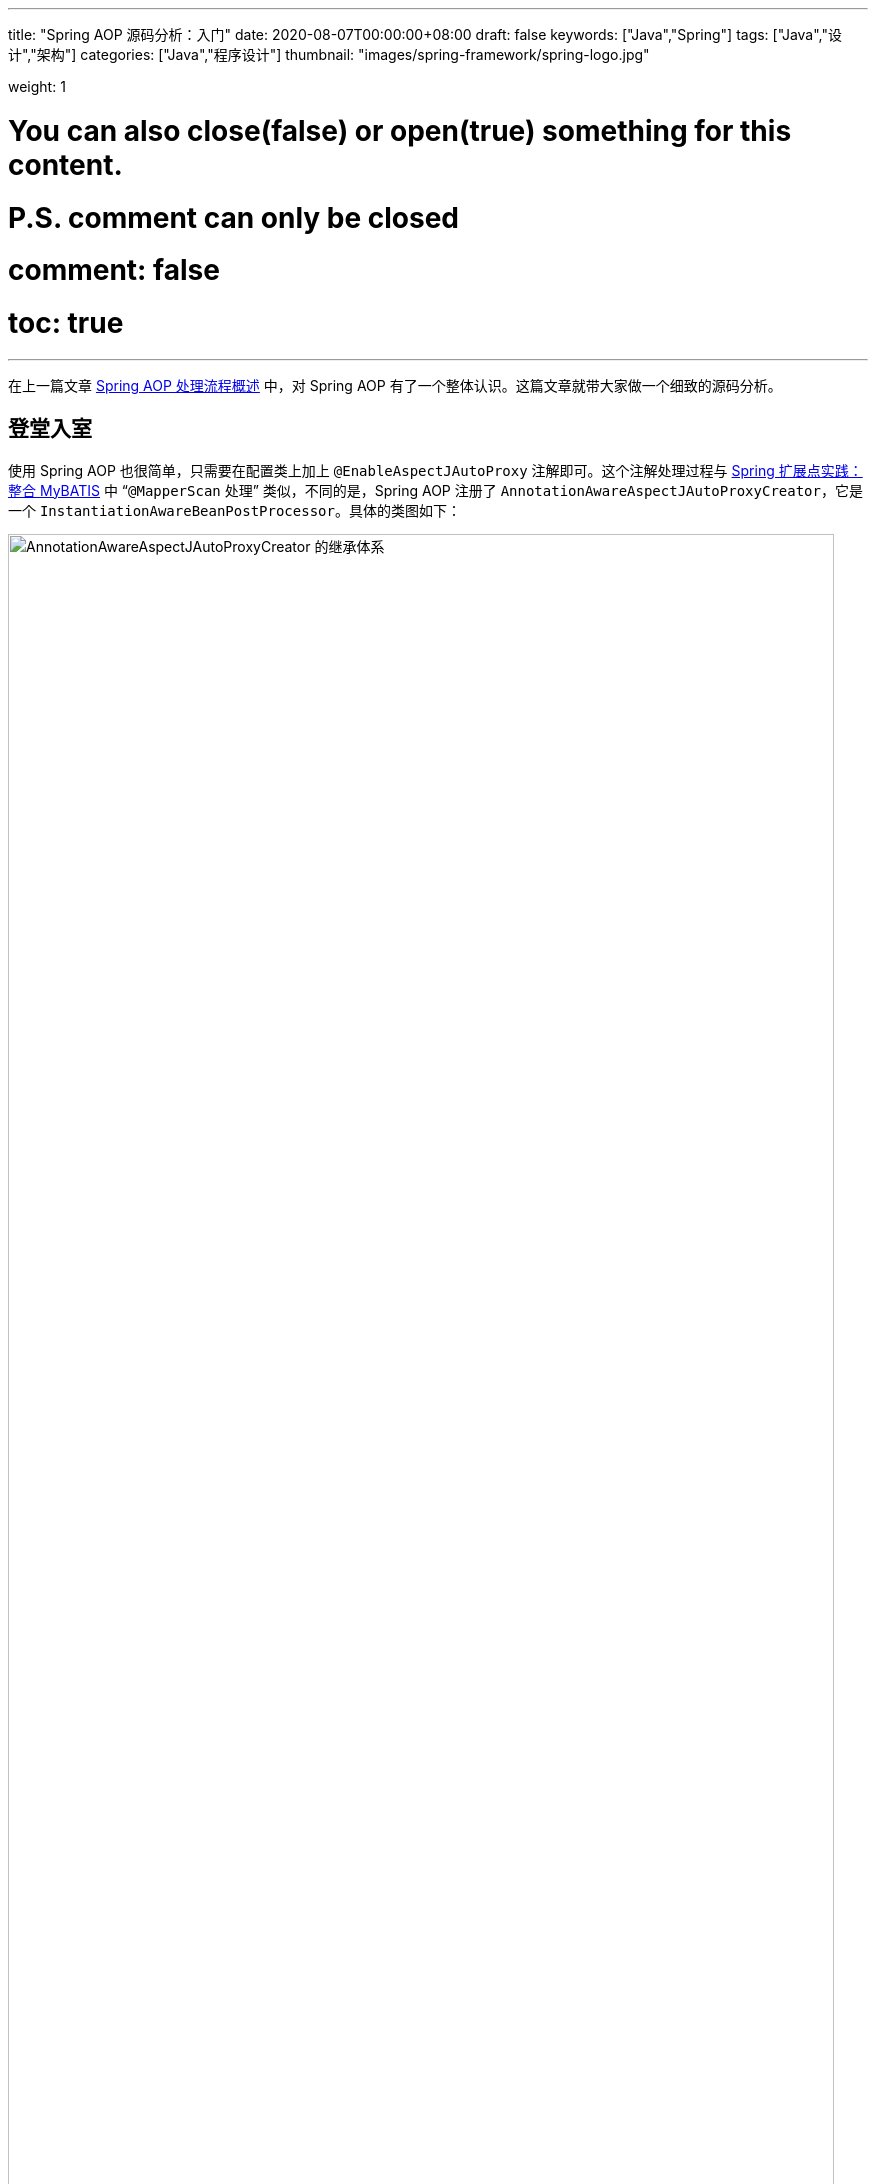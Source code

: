 ---
title: "Spring AOP 源码分析：入门"
date: 2020-08-07T00:00:00+08:00
draft: false
keywords: ["Java","Spring"]
tags: ["Java","设计","架构"]
categories: ["Java","程序设计"]
thumbnail: "images/spring-framework/spring-logo.jpg"

weight: 1

# You can also close(false) or open(true) something for this content.
# P.S. comment can only be closed
# comment: false
# toc: true
---


在上一篇文章 https://www.diguage.com/post/spring-aop-process-overview/[Spring AOP 处理流程概述^] 中，对 Spring AOP 有了一个整体认识。这篇文章就带大家做一个细致的源码分析。

== 登堂入室

使用 Spring AOP 也很简单，只需要在配置类上加上 `@EnableAspectJAutoProxy` 注解即可。这个注解处理过程与 https://www.diguage.com/post/spring-extensions-and-mybatis/#mapper-scan[Spring 扩展点实践：整合 MyBATIS^] 中 “`@MapperScan` 处理” 类似，不同的是，Spring AOP 注册了 `AnnotationAwareAspectJAutoProxyCreator`，它是一个 `InstantiationAwareBeanPostProcessor`。具体的类图如下：

image::/images/spring-framework/AnnotationAwareAspectJAutoProxyCreator.svg[align="center",title="AnnotationAwareAspectJAutoProxyCreator 的继承体系",alt="AnnotationAwareAspectJAutoProxyCreator 的继承体系",width="98%"]

在正式开始源码分析之前，有一点必须强调一下：**Spring AOP 只是借用了 AspectJ 的一些注解和个别关键 API，而整体实现是 Spring 自己完成的，并不是基于 AspectJ 实现的。**这一点跟很多人的认识是不一样的，需要特别指出。

D瓜哥在 https://www.diguage.com/post/spring-bean-lifecycle-overview/[Spring Bean 生命周期概述^] 中指出：创建 AOP 代理对象，有两个时机：

. 调用 `InstantiationAwareBeanPostProcessor#postProcessBeforeInstantiation` 时，通过调用 `AnnotationAwareAspectJAutoProxyCreator` 对象的 `postProcessBeforeInstantiation` 方法来创建对象；
. 调用 `BeanPostProcessor#postProcessAfterInitialization` 时，通过调用 `AnnotationAwareAspectJAutoProxyCreator` 对象的 `postProcessAfterInitialization` 方法来创建对象；

下面分别对这两个方法做更详细的介绍。

== `AnnotationAwareAspectJAutoProxyCreator#postProcessBeforeInstantiation`

`AnnotationAwareAspectJAutoProxyCreator` 的 `postProcessBeforeInstantiation` 方法是从 `AbstractAutoProxyCreator` 继承过来的。代码如下：

[source%nowrap,java,indent=0,highlight=32;34]
----
@Override
public Object postProcessBeforeInstantiation(Class<?> beanClass, String beanName) {
  // 1、得到一个缓存的唯一key（根据beanClass和beanName生成唯一key）
  Object cacheKey = getCacheKey(beanClass, beanName);

  // 2、如果当前targetSourcedBeans（通过自定义TargetSourceCreator创建的TargetSource）不包含cacheKey
  if (!StringUtils.hasLength(beanName) || !this.targetSourcedBeans.contains(beanName)) {
    // 2.1、advisedBeans（已经被增强的Bean，即AOP代理对象）中包含当前cacheKey，返回null，即走Spring默认流程
    if (this.advisedBeans.containsKey(cacheKey)) {
        return null;
    }
    // 2.2、如果是基础设施类（如Advisor、Advice、AopInfrastructureBean的实现）不进行处理
    // 2.2、shouldSkip 默认false，可以生成子类覆盖，如AspectJAwareAdvisorAutoProxyCreator覆盖（if (((AbstractAspectJAdvice) advisor.getAdvice()).getAspectName().equals(beanName)) return true;  即如果是自己就跳过）
    if (isInfrastructureClass(beanClass) || shouldSkip(beanClass, beanName)) {
        this.advisedBeans.put(cacheKey, Boolean.FALSE);
        return null;
    }
  }

  // Create proxy here if we have a custom TargetSource.
  // Suppresses unnecessary default instantiation of the target bean:
  // The TargetSource will handle target instances in a custom fashion.
  // 3、开始创建AOP代理对象
  // 3.1、配置自定义的TargetSourceCreator进行TargetSource创建
  TargetSource targetSource = getCustomTargetSource(beanClass, beanName);
  // 3.2、如果targetSource不为null 添加到targetSourcedBeans缓存，并创建AOP代理对象
  if (targetSource != null) {
    if (StringUtils.hasLength(beanName)) {
        this.targetSourcedBeans.add(beanName);
    }
    // specificInterceptors即增强（包括前置增强、后置增强等等）
    Object[] specificInterceptors = getAdvicesAndAdvisorsForBean(beanClass, beanName, targetSource);
    //3.3、创建代理对象
    Object proxy = createProxy(beanClass, beanName, specificInterceptors, targetSource);
    //3.4、将代理类型放入proxyTypes从而允许后续的predictBeanType()调用获取
    this.proxyTypes.put(cacheKey, proxy.getClass());
    return proxy;
  }

  return null;
}
----

请注意代码中语法高亮的两行代码：

. `getAdvicesAndAdvisorsForBean(beanClass, beanName, targetSource)` 获取了所有符合条件的增强信息。
. `createProxy(beanClass, beanName, specificInterceptors, targetSource)` 创建了代理对象。

== `AnnotationAwareAspectJAutoProxyCreator#postProcessAfterInitialization`

在 http://localhost:1313/post/spring-bean-lifecycle-overview/[Spring Bean 生命周期概述] 中已经强调过了：绝大部分的 AOP 代理生成都是在 `postProcessAfterInitialization` 方法中完成的。来看一下这个方法：

[source%nowrap,java,indent=0,highlight=7]
----
public Object postProcessAfterInitialization(@Nullable Object bean, String beanName) {
  if (bean != null) {
    //根据给定的bean的class和name构建出个key，格式：beanClassName_beanName
    Object cacheKey = getCacheKey(bean.getClass(), beanName);
    if (this.earlyProxyReferences.remove(cacheKey) != bean) {
        // 使用动态代理技术，产生代理对象
        return wrapIfNecessary(bean, beanName, cacheKey);
    }
  }
  return bean;
}
----

`postProcessAfterInitialization` 方法很简单，直接把处理代码委托给了 `wrapIfNecessary(bean, beanName, cacheKey)` 方法来处理。来看一下这个方法：

[source%nowrap,java,indent=0,highlight=19;25-26]
----
protected Object wrapIfNecessary(Object bean, String beanName, Object cacheKey) {
  // 已经处理过的
  if (StringUtils.hasLength(beanName) && this.targetSourcedBeans.contains(beanName)) {
    return bean;
  }
  if (Boolean.FALSE.equals(this.advisedBeans.get(cacheKey))) {
    return bean;
  }
  // 基础设施类，或者不需要代理的类，则跳过
  // Advice/Pointcut/Advisor/AopInfrastructureBean接口的beanClass不进行代理以及对beanName为aop内的切面名也不进行代理
  // 所谓基础设施类，就是 AOP 相关的注解以及这些注解标识的类
  if (isInfrastructureClass(bean.getClass()) || shouldSkip(bean.getClass(), beanName)) {
    this.advisedBeans.put(cacheKey, Boolean.FALSE);
    return bean;
  }

  // Create proxy if we have advice.
  // 查找对代理类相关的advisor对象集合，此处就与point-cut表达式有关了
  Object[] specificInterceptors = getAdvicesAndAdvisorsForBean(bean.getClass(), beanName, null);
  // 如果存在增强方法，则创建代理
  // 对相应的advisor不为空才采取代理
  if (specificInterceptors != DO_NOT_PROXY) {
    this.advisedBeans.put(cacheKey, Boolean.TRUE);
    // 创建代理
    Object proxy = createProxy(
        bean.getClass(), beanName, specificInterceptors, new SingletonTargetSource(bean));
    // 放入代理类型缓存
    this.proxyTypes.put(cacheKey, proxy.getClass());
    return proxy;
  }

  this.advisedBeans.put(cacheKey, Boolean.FALSE);
  return bean;
}
----

通过对 `wrapIfNecessary` 分析，我们可以看出，核心处理也就是两个操作：

. `getAdvicesAndAdvisorsForBean(beanClass, beanName, targetSource)` 获取了所有符合条件的增强信息。
. `createProxy(beanClass, beanName, specificInterceptors, targetSource)` 创建了代理对象。

这和 `postProcessBeforeInstantiation` 方法中的处理就一样了。经过千山万水，终于成功在延安胜利会师。下一篇文章 https://www.diguage.com/post/spring-aop-get-advices/[Spring AOP 源码分析：获得通知]，重点介绍一下如何获取通知。

